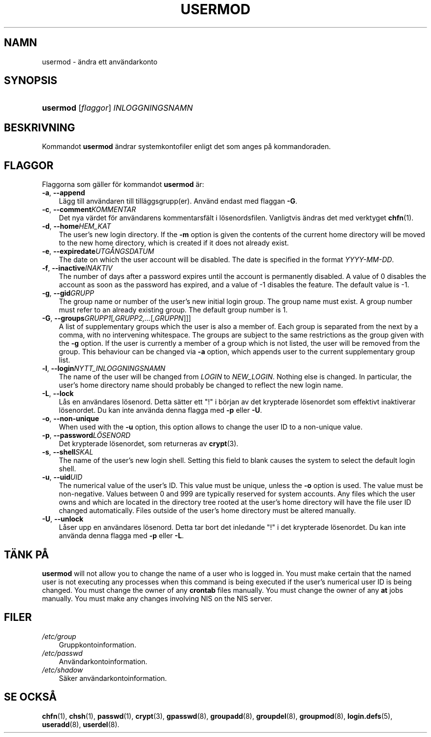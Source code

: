 .\"     Title: usermod
.\"    Author: 
.\" Generator: DocBook XSL Stylesheets v1.70.1 <http://docbook.sf.net/>
.\"      Date: 20.07.2006
.\"    Manual: Systemhanteringskommandon
.\"    Source: Systemhanteringskommandon
.\"
.TH "USERMOD" "8" "20\-07\-2006" "Systemhanteringskommandon" "Systemhanteringskommandon"
.\" disable hyphenation
.nh
.\" disable justification (adjust text to left margin only)
.ad l
.SH "NAMN"
usermod \- ändra ett användarkonto
.SH "SYNOPSIS"
.HP 8
\fBusermod\fR [\fIflaggor\fR] \fIINLOGGNINGSNAMN\fR
.SH "BESKRIVNING"
.PP
Kommandot
\fBusermod\fR
ändrar systemkontofiler enligt det som anges på kommandoraden.
.SH "FLAGGOR"
.PP
Flaggorna som gäller för kommandot
\fBusermod\fR
är:
.TP 3n
\fB\-a\fR, \fB\-\-append\fR
Lägg till användaren till tilläggsgrupp(er). Använd endast med flaggan
\fB\-G\fR.
.TP 3n
\fB\-c\fR, \fB\-\-comment\fR\fIKOMMENTAR\fR
Det nya värdet för användarens kommentarsfält i lösenordsfilen. Vanligtvis ändras det med verktyget
\fBchfn\fR(1).
.TP 3n
\fB\-d\fR, \fB\-\-home\fR\fIHEM_KAT\fR
The user's new login directory. If the
\fB\-m\fR
option is given the contents of the current home directory will be moved to the new home directory, which is created if it does not already exist.
.TP 3n
\fB\-e\fR, \fB\-\-expiredate\fR\fIUTGÅNGSDATUM\fR
The date on which the user account will be disabled. The date is specified in the format
\fIYYYY\-MM\-DD\fR.
.TP 3n
\fB\-f\fR, \fB\-\-inactive\fR\fIINAKTIV\fR
The number of days after a password expires until the account is permanently disabled. A value of 0 disables the account as soon as the password has expired, and a value of \-1 disables the feature. The default value is \-1.
.TP 3n
\fB\-g\fR, \fB\-\-gid\fR\fIGRUPP\fR
The group name or number of the user's new initial login group. The group name must exist. A group number must refer to an already existing group. The default group number is 1.
.TP 3n
\fB\-G\fR, \fB\-\-groups\fR\fIGRUPP1\fR[\fI,GRUPP2,...\fR[\fI,GRUPPN\fR]]]
A list of supplementary groups which the user is also a member of. Each group is separated from the next by a comma, with no intervening whitespace. The groups are subject to the same restrictions as the group given with the
\fB\-g\fR
option. If the user is currently a member of a group which is not listed, the user will be removed from the group. This behaviour can be changed via
\fB\-a\fR
option, which appends user to the current supplementary group list.
.TP 3n
\fB\-l\fR, \fB\-\-login\fR\fINYTT_INLOGGNINGSNAMN\fR
The name of the user will be changed from
\fILOGIN\fR
to
\fINEW_LOGIN\fR. Nothing else is changed. In particular, the user's home directory name should probably be changed to reflect the new login name.
.TP 3n
\fB\-L\fR, \fB\-\-lock\fR
Lås en användares lösenord. Detta sätter ett "!" i början av det krypterade lösenordet som effektivt inaktiverar lösenordet. Du kan inte använda denna flagga med
\fB\-p\fR
eller
\fB\-U\fR.
.TP 3n
\fB\-o\fR, \fB\-\-non\-unique\fR
When used with the
\fB\-u\fR
option, this option allows to change the user ID to a non\-unique value.
.TP 3n
\fB\-p\fR, \fB\-\-password\fR\fILÖSENORD\fR
Det krypterade lösenordet, som returneras av
\fBcrypt\fR(3).
.TP 3n
\fB\-s\fR, \fB\-\-shell\fR\fISKAL\fR
The name of the user's new login shell. Setting this field to blank causes the system to select the default login shell.
.TP 3n
\fB\-u\fR, \fB\-\-uid\fR\fIUID\fR
The numerical value of the user's ID. This value must be unique, unless the
\fB\-o\fR
option is used. The value must be non\-negative. Values between 0 and 999 are typically reserved for system accounts. Any files which the user owns and which are located in the directory tree rooted at the user's home directory will have the file user ID changed automatically. Files outside of the user's home directory must be altered manually.
.TP 3n
\fB\-U\fR, \fB\-\-unlock\fR
Låser upp en användares lösenord. Detta tar bort det inledande "!" i det krypterade lösenordet. Du kan inte använda denna flagga med
\fB\-p\fR
eller
\fB\-L\fR.
.SH "TÄNK PÅ"
.PP

\fBusermod\fR
will not allow you to change the name of a user who is logged in. You must make certain that the named user is not executing any processes when this command is being executed if the user's numerical user ID is being changed. You must change the owner of any
\fBcrontab\fR
files manually. You must change the owner of any
\fBat\fR
jobs manually. You must make any changes involving NIS on the NIS server.
.SH "FILER"
.TP 3n
\fI/etc/group\fR
Gruppkontoinformation.
.TP 3n
\fI/etc/passwd\fR
Användarkontoinformation.
.TP 3n
\fI/etc/shadow\fR
Säker användarkontoinformation.
.SH "SE OCKSÅ"
.PP
\fBchfn\fR(1),
\fBchsh\fR(1),
\fBpasswd\fR(1),
\fBcrypt\fR(3),
\fBgpasswd\fR(8),
\fBgroupadd\fR(8),
\fBgroupdel\fR(8),
\fBgroupmod\fR(8),
\fBlogin.defs\fR(5),
\fBuseradd\fR(8),
\fBuserdel\fR(8).
